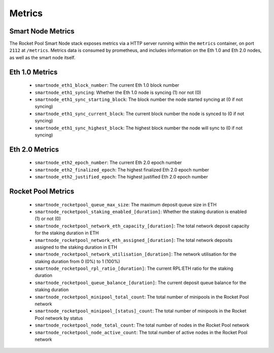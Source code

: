 #######
Metrics
#######


******************
Smart Node Metrics
******************

The Rocket Pool Smart Node stack exposes metrics via a HTTP server running within the ``metrics`` container, on port ``2112`` at ``/metrics``.
Metrics data is consumed by prometheus, and includes information on the Eth 1.0 and Eth 2.0 nodes, as well as the smart node itself.


***************
Eth 1.0 Metrics
***************

    * ``smartnode_eth1_block_number``: The current Eth 1.0 block number
    * ``smartnode_eth1_syncing``: Whether the Eth 1.0 node is syncing (1) nor not (0)
    * ``smartnode_eth1_sync_starting_block``: The block number the node started syncing at (0 if not syncing)
    * ``smartnode_eth1_sync_current_block``: The current block number the node is synced to (0 if not syncing)
    * ``smartnode_eth1_sync_highest_block``: The highest block number the node will sync to (0 if not syncing)


***************
Eth 2.0 Metrics
***************

    * ``smartnode_eth2_epoch_number``: The current Eth 2.0 epoch number
    * ``smartnode_eth2_finalized_epoch``: The highest finalized Eth 2.0 epoch number
    * ``smartnode_eth2_justified_epoch``: The highest justified Eth 2.0 epoch number


*******************
Rocket Pool Metrics
*******************

    * ``smartnode_rocketpool_queue_max_size``: The maximum deposit queue size in ETH
    * ``smartnode_rocketpool_staking_enabled_[duration]``: Whether the staking duration is enabled (1) or not (0)
    * ``smartnode_rocketpool_network_eth_capacity_[duration]``: The total network deposit capacity for the staking duration in ETH
    * ``smartnode_rocketpool_network_eth_assigned_[duration]``: The total network deposits assigned to the staking duration in ETH
    * ``smartnode_rocketpool_network_utilisation_[duration]``: The network utilisation for the staking duration from 0 (0%) to 1 (100%)
    * ``smartnode_rocketpool_rpl_ratio_[duration]``: The current RPL:ETH ratio for the staking duration
    * ``smartnode_rocketpool_queue_balance_[duration]``: The current deposit queue balance for the staking duration
    * ``smartnode_rocketpool_minipool_total_count``: The total number of minipools in the Rocket Pool network
    * ``smartnode_rocketpool_minipool_[status]_count``: The total number of minipools in the Rocket Pool network by status
    * ``smartnode_rocketpool_node_total_count``: The total number of nodes in the Rocket Pool network
    * ``smartnode_rocketpool_node_active_count``: The total number of active nodes in the Rocket Pool network

